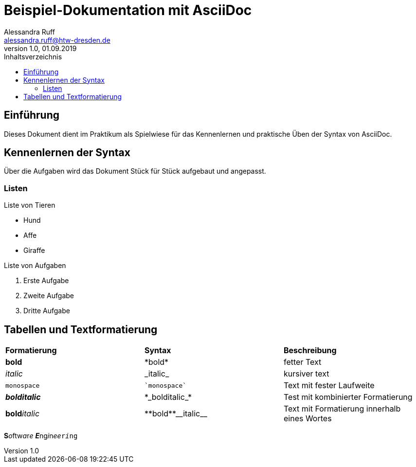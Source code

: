 = Beispiel-Dokumentation mit AsciiDoc 
Alessandra Ruff <alessandra.ruff@htw-dresden.de> 
1.0, 01.09.2019 
:toc: 
:toc-title: Inhaltsverzeichnis
// Platzhalter für weitere Dokumenten-Attribute 

== Einführung
Dieses Dokument dient im Praktikum als Spielwiese für das Kennenlernen und praktische Üben der Syntax von AsciiDoc.

== Kennenlernen der Syntax

Über die Aufgaben wird das Dokument Stück für Stück aufgebaut und angepasst.

=== Listen

.Beispiel: unsortierte Liste 
.Liste von Tieren
* Hund
* Affe
* Giraffe

.Beispiel: sortierte Liste
.Liste von Aufgaben
. Erste Aufgabe
. Zweite Aufgabe
. Dritte Aufgabe

== Tabellen und Textformatierung
[cols="1,1,1"]
|===
|*Formatierung*| *Syntax*| *Beschreibung*
|*bold*
|\*bold*
|fetter Text

|_italic_
|\_italic_
|kursiver text

|`monospace`
|\``monospace``
|Text mit fester Laufweite

|*_bolditalic_*
|\*\_bolditalic_*
|Test mit kombinierter Formatierung

|**bold**__italic__
|\\**bold**\\__italic__
|Text mit Formatierung innerhalb eines Wortes
|===

**S**__o__ftw__a__r__e__ **_E_**ng__i__n__ee__``r__i__ng``